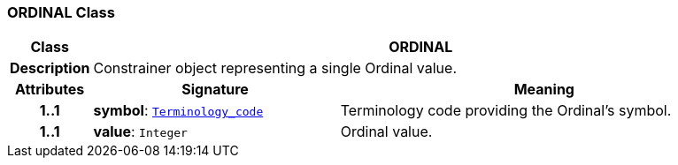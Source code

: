 === ORDINAL Class

[cols="^1,3,5"]
|===
h|*Class*
2+^h|*ORDINAL*

h|*Description*
2+a|Constrainer object representing a single Ordinal value.

h|*Attributes*
^h|*Signature*
^h|*Meaning*

h|*1..1*
|*symbol*: `link:/releases/BASE/{base_release}/foundation_types.html#_terminology_code_class[Terminology_code^]`
a|Terminology code providing the Ordinal's symbol.

h|*1..1*
|*value*: `Integer`
a|Ordinal value.
|===
